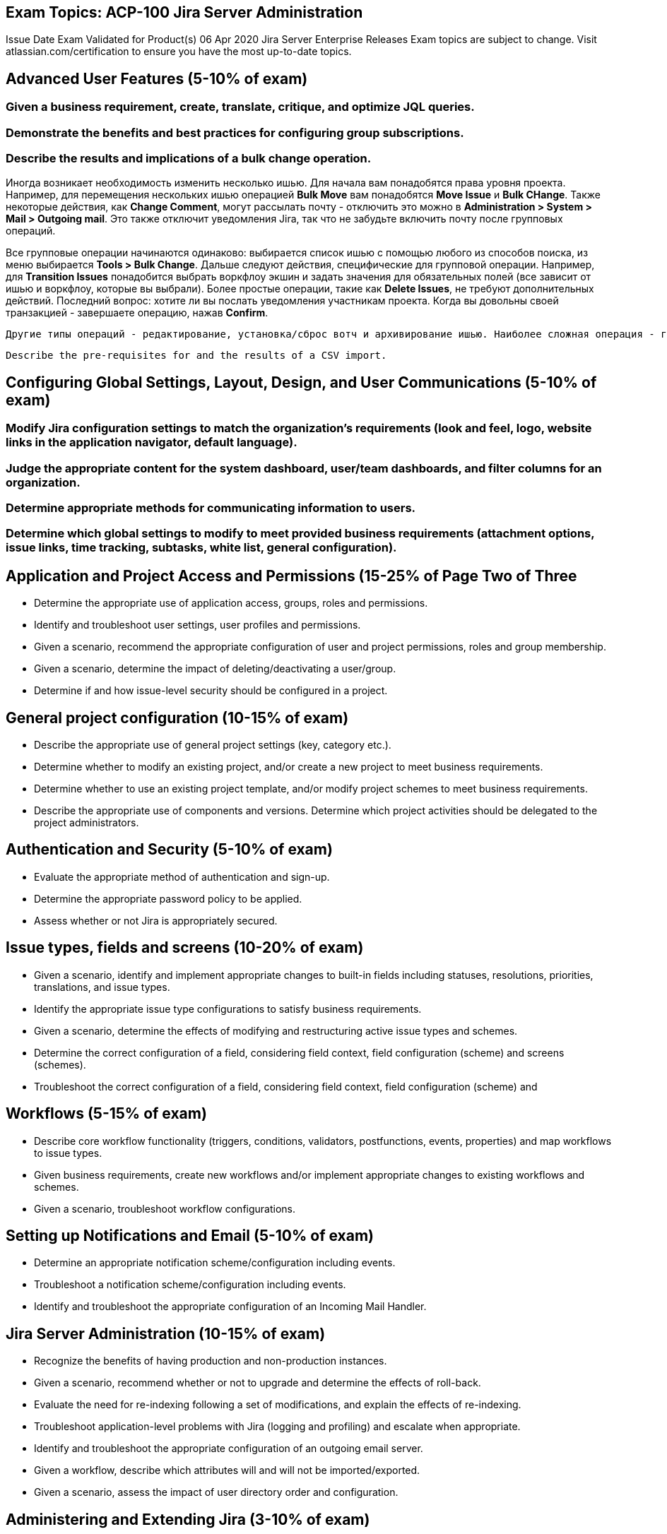 == Exam Topics: ACP-100 Jira Server Administration

Issue Date Exam Validated for Product(s)
06 Apr 2020 Jira Server Enterprise Releases
Exam topics are subject to change. Visit atlassian.com/certification to ensure you have the most up-to-date topics.

== Advanced User Features (5-10% of exam)

=== Given a business requirement, create, translate, critique, and optimize JQL queries.

=== Demonstrate the benefits and best practices for configuring group subscriptions.

=== Describe the results and implications of a bulk change operation.

Иногда возникает необходимость изменить несколько ишью. Для начала вам понадобятся права уровня проекта. Например, для перемещения нескольких ишью операцией *Bulk Move* вам понадобятся *Move Issue* и *Bulk CHange*. Также некоторые действия, как *Change Comment*, могут рассылать почту - отключить это можно в *Administration > System > Mail > Outgoing mail*. Это также отключит уведомления Jira, так что не забудьте включить почту после групповых операций.

Все групповые операции начинаются одинаково: выбирается список ишью с помощью любого из способов поиска, из меню выбирается *Tools > Bulk Change*. Дальше следуют действия, специфические для групповой операции. Например, для *Transition Issues* понадобится выбрать воркфлоу экшин и задать значения для обязательных полей (все зависит от ишью и воркфлоу, которые вы выбрали). Более простые операции, такие как *Delete Issues*, не требуют дополнительных действий. Последний вопрос: хотите ли вы послать уведомления участникам проекта. Когда вы довольны своей транзакцией - завершаете операцию, нажав *Confirm*.

 Другие типы операций - редактирование, установка/сброс вотч и архивирование ишью. Наиболее сложная операция - групповое перемещение. При этом ишью перемещается в другой проект и другой тип ишью. Эта операция имеет ряд ограничений для суб-тасков, основное из которых - субтаск должен сохранить связь с родительским ишью. Имейте в виду, что суб-таск можно превратить в другой тип ишью.

 Describe the pre-requisites for and the results of a CSV import.

== Configuring Global Settings, Layout, Design, and User Communications (5-10% of exam)

=== Modify Jira configuration settings to match the organization's requirements (look and feel, logo, website links in the application navigator, default language).

=== Judge the appropriate content for the system dashboard, user/team dashboards, and filter columns for an organization.


=== Determine appropriate methods for communicating information to users.

=== Determine which global settings to modify to meet provided business requirements (attachment options, issue links, time tracking, subtasks, white list, general configuration).

== Application and Project Access and Permissions (15-25% of Page Two of Three

* Determine the appropriate use of application access, groups, roles and permissions.
 
* Identify and troubleshoot user settings, user profiles and permissions.

* Given a scenario, recommend the appropriate configuration of user and project permissions, roles and group membership.

* Given a scenario, determine the impact of deleting/deactivating a user/group.
 
* Determine if and how issue-level security should be configured in a project.

== General project configuration (10-15% of exam)
 
* Describe the appropriate use of general project settings (key, category etc.).
 
* Determine whether to modify an existing project, and/or create a new
project to meet business requirements.

* Determine whether to use an existing project template, and/or modify
project schemes to meet business requirements.

* Describe the appropriate use of components and versions.
 Determine which project activities should be delegated to the project
administrators.

== Authentication and Security (5-10% of exam)

* Evaluate the appropriate method of authentication and sign-up.

* Determine the appropriate password policy to be applied.

* Assess whether or not Jira is appropriately secured.

== Issue types, fields and screens (10-20% of exam)

* Given a scenario, identify and implement appropriate changes to built-in
fields including statuses, resolutions, priorities, translations, and issue
types.

* Identify the appropriate issue type configurations to satisfy business
requirements.

* Given a scenario, determine the effects of modifying and restructuring
active issue types and schemes.

* Determine the correct configuration of a field, considering field context,
field configuration (scheme) and screens (schemes).

* Troubleshoot the correct configuration of a field, considering field context, field configuration (scheme) and 

== Workflows (5-15% of exam)

* Describe core workflow functionality (triggers, conditions, validators, postfunctions, events, properties) and map workflows to issue types.
 
* Given business requirements, create new workflows and/or implement
appropriate changes to existing workflows and schemes.

* Given a scenario, troubleshoot workflow configurations.

== Setting up Notifications and Email (5-10% of exam)

* Determine an appropriate notification scheme/configuration including
events.
* Troubleshoot a notification scheme/configuration including events.
* Identify and troubleshoot the appropriate configuration of an Incoming Mail
Handler.

== Jira Server Administration (10-15% of exam)

* Recognize the benefits of having production and non-production instances.

* Given a scenario, recommend whether or not to upgrade and determine the
effects of roll-back.

* Evaluate the need for re-indexing following a set of modifications, and
explain the effects of re-indexing.

* Troubleshoot application-level problems with Jira (logging and profiling)
and escalate when appropriate.

* Identify and troubleshoot the appropriate configuration of an outgoing
email server.

* Given a workflow, describe which attributes will and will not be
imported/exported.

* Given a scenario, assess the impact of user directory order and
configuration.

== Administering and Extending Jira (3-10% of exam)

* Compare and contrast the different hosting options of Jira.

* Demonstrate how to appropriately configure issue collectors.

* Demonstrate how to appropriately use the features of the universal plug-in 